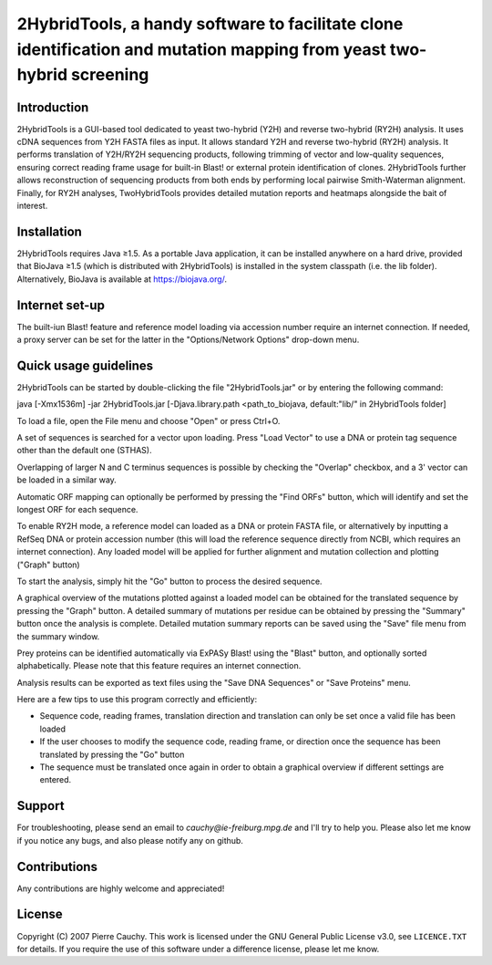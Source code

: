 ======================================================================================================================
2HybridTools, a handy software to facilitate clone identification and mutation mapping from yeast two-hybrid screening
======================================================================================================================







Introduction
------------

2HybridTools is a GUI-based tool dedicated to yeast two-hybrid (Y2H) and reverse two-hybrid (RY2H) analysis. It uses cDNA sequences from Y2H FASTA files as input. It allows standard Y2H and reverse two-hybrid (RY2H) analysis. It performs translation of Y2H/RY2H sequencing products, following trimming of vector and low-quality sequences, ensuring correct reading frame usage for built-in Blast! or external protein identification of clones. 2HybridTools further allows reconstruction of sequencing products from both ends by performing local pairwise Smith-Waterman alignment. Finally, for RY2H analyses, TwoHybridTools provides detailed mutation reports and heatmaps alongside the bait of interest.

Installation
------------

2HybridTools requires Java ≥1.5. As a portable Java application, it can be installed anywhere on a hard drive, provided that BioJava ≥1.5 (which is distributed with 2HybridTools) is installed in the system classpath (i.e. the lib folder). Alternatively, BioJava is available at https://biojava.org/.

Internet set-up
---------------

The built-iun Blast! feature and reference model loading via accession number require an internet connection. If needed, a proxy server can be set for the latter in the "Options/Network Options" drop-down menu.

Quick usage guidelines
----------------------

2HybridTools can be started by double-clicking the file "2HybridTools.jar" or by entering the following command:

java [-Xmx1536m] -jar 2HybridTools.jar [-Djava.library.path <path_to_biojava, default:"lib/" in 2HybridTools folder]

To load a file, open the File menu and choose "Open" or press Ctrl+O.

A set of sequences is searched for a vector upon loading. Press "Load Vector" to use a DNA or protein tag sequence other than the default one (STHAS). 

Overlapping of larger N and C terminus sequences is possible by checking the "Overlap" checkbox, and a 3' vector can be loaded in a similar way.

Automatic ORF mapping can optionally be performed by pressing the "Find ORFs" button, which will identify and set the longest ORF for each sequence.

To enable RY2H mode, a reference model can loaded as a DNA or protein FASTA file, or alternatively by inputting a RefSeq DNA or protein accession number (this will load the reference sequence directly from NCBI, which requires an internet connection). Any loaded model will be applied for further alignment and mutation collection and plotting ("Graph" button)

To start the analysis, simply hit the "Go" button to process the desired sequence. 

A graphical overview of the mutations plotted against a loaded model can be obtained for the translated sequence by pressing the "Graph" button. A detailed summary of mutations per residue can be obtained by pressing the "Summary" button once the analysis is complete. Detailed mutation summary reports can be saved using the "Save" file menu from the summary window.

Prey proteins can be identified automatically via ExPASy Blast! using the "Blast" button, and optionally sorted alphabetically. Please note that this feature requires an internet connection.

Analysis results can be exported as text files using the "Save DNA Sequences" or "Save Proteins" menu.

Here are a few tips to use this program correctly and efficiently:

* Sequence code, reading frames, translation direction and translation can only be set once a valid file has been loaded

* If the user chooses to modify the sequence code, reading frame, or direction once the sequence has been translated by pressing the "Go" button

* The sequence must be translated once again in order to obtain a graphical overview if different settings are entered.

Support
-------

For troubleshooting, please send an email to `cauchy@ie-freiburg.mpg.de` and I'll try to help you. Please also let me know if you notice any bugs, and also please notify any on github. 

Contributions
-------------

Any contributions are highly welcome and appreciated!


License
-------

Copyright (C) 2007 Pierre Cauchy. This work is licensed under the GNU General Public License v3.0, see ``LICENCE.TXT`` for details. If you require the use of this software under a difference license, please let me know.
